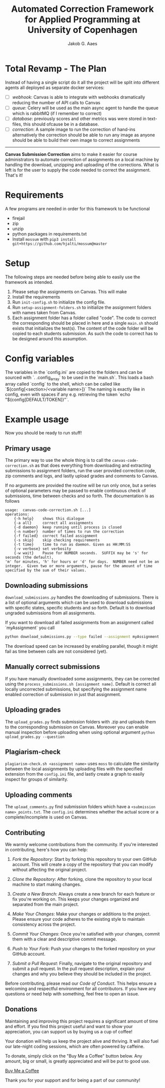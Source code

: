 #+TITLE: Automated Correction Framework for Applied Programming at University of Copenhagen
#+AUTHOR: Jakob G. Aaes
#+EMAIL: (concat "jakob1379" at-sign "gmail.com")
#+OPTIONS: toc:2

* Total Revamp - The Plan

Instead of having a single script do it all the project will be split into different agents all deployed as separate docker services:
 - [ ] /webhook/: Canvas is able to integrate with webhooks dramatically reducing the number of API calls to Canvas
 - [ ] /queue/: Celery will be used as the main async agent to handle the queue which is rabbitMQ (if I remember to correct)
 - [ ] /database/: previously scores and other metrics was were stored in text-files, this should ofcause be in a database.
 - [ ] /correction/: A sample image to run the correction of hand-ins alternatively the correction should be able to run any image as anyone should be able to build their own image to correct assignments

-----

*Canvas Submission Correction* aims to make it easier for course administrators to automate correction of assignments on a local machine by handling the download, unzipping and uploading of the corrections. What is left is for the user to supply the code needed to correct the assignment. That's it!


* Requirements
  A few programs are needed in order for this framework to be functional
  - firejail
  - zip
  - unzip
  - python packages in requirements.txt
  - Install =mossum= with ~pip3 install git+https://github.com/hjalti/mossum@master~

* Setup
  The following steps are needed before being able to easily use the framework as intended.
  1. Please setup the assignments on Canvas. This will make
  2. Install the requirements
  3. Run ~init-config.sh~ to initialize the config file.
  4. Run ~setup-assignment-folders.sh~ to initialize the assignment folders with names taken from Canvas.
  5. Each assignment folder has a folder called "code". The code to correct the corresponding should be placed in here and a single ~main.sh~ should exists that initializes the test(s). The content of the code folder will be copied to each students submission. As such the code to correct has to be designed around this assumption.

* Config variables
  The variables in the `config.ini` are copied to the folders and can be sourced with `. .config_array` to be used in the `main.sh`. This loads a bash array called `config` to the shell, which can be called like `${config[<section>/<variable name>]}` The naming is exactly like in config, even with spaces if any e.g. retrieving the token `echo "${config[DEFAULT/TOKEN]}"`.

* Example usage
  Now you should be ready to run stuff!
** Primary usage
   The primary way to use the whole thing is to call the ~canvas-code-correction.sh~ as that does everything from downloading and extracting submissions to assignment folders, run the user provided correction code, zip comments and logs, and lastly upload grades and comments to Canvas.

   If no arguments are provided the routine will be run only once, but a series of optional parameters may be passed to enable continuous check of submissions, time between checks and so forth. The documentation is as follows
   #+BEGIN_SRC
usage:  canvas-code-correction.sh [...]
operations:
    {-h help}    shows this dialogue
    {-a all}     correct all assignments
    {-d daemon}  keep running until process is closed
    {-n number}  number of times to run the correction
    {-f failed}  correct failed assignment
    {-s skip}    skip checking requirements
    {-t time}    time to run as daemon. Given as HH:MM:SS
    {-v verbose} set verbosity
    {-w wait}    Pause for NUMBER seconds.  SUFFIX may be 's' for seconds (the default),
'm' for minutes, 'h' for hours or 'd' for days.  NUMBER need not be an
integer.  Given two or more arguments, pause for the amount of time
specified by the sum of their values.
#+END_SRC

** Downloading submissions
   ~download_submissions.py~ handles the downloading of submissions. There is a list of optional arguments which can be used to download submissions with specific states, specific students and so forth. Default is to download ungraded submissions from all assignments.

   If you want to download all failed assignments from an assignment called `myAssignment` you call
   #+BEGIN_SRC sh
   python download_submissions.py --type failed --assignment myAssignment
   #+END_SRC
   The download speed can be increased by enabling parallel, though it might fail as time between calls are not considered (yet).
** Manually correct submissions
   If you have manually downloaded some assignments, they can be corrected using the ~process_submissions.sh [assignment name]~. Default is correct all locally uncorrected submissions, but specifying the assignment name enabled correction of submission in just that assignment.
** Uploading grades
   The ~upload_grades.py~ finds submission folders with .zip and uploads them to the corresponding submission on Canvas. Moreover you can enable manual inspection before uploading when using optional argument ~python upload_grades.py --question~
** Plagiarism-check
   ~plagiarism-check.sh <assignment name>~ uses =moss= to calculate the similarity between the local assignments by uploading files with the specified extension from the =config.ini= file, and lastly create a graph to easily inspect for groups of similarity.
** Uploading comments
   The ~upload_comments.py~ find submission folders which have a =<submission name>_points.txt=. The =config.ini= determines whether the actual score or a complete/incomplete is used on Canvas.

** Contributing

We warmly welcome contributions from the community. If you're interested in contributing, here's how you can help:

1. /Fork the Repository/: Start by forking this repository to your own GitHub account. This will create a copy of the repository that you can modify without affecting the original project.

2. /Clone the Repository/: After forking, clone the repository to your local machine to start making changes.

3. /Create a New Branch/: Always create a new branch for each feature or fix you're working on. This keeps your changes organized and separated from the main project.

4. /Make Your Changes/: Make your changes or additions to the project. Please ensure your code adheres to the existing style to maintain consistency across the project.

5. /Commit Your Changes/: Once you're satisfied with your changes, commit them with a clear and descriptive commit message.

6. /Push to Your Fork/: Push your changes to the forked repository on your GitHub account.

7. /Submit a Pull Request/: Finally, navigate to the original repository and submit a pull request. In the pull request description, explain your changes and why you believe they should be included in the project.

Before contributing, please read our [[LINK_TO_CODE_OF_CONDUCT][Code of Conduct]]. This helps ensure a welcoming and respectful environment for all contributors. If you have any questions or need help with something, feel free to open an issue.

** Donations

Maintaining and improving this project requires a significant amount of time and effort. If you find this project useful and want to show your appreciation, you can support us by buying us a cup of coffee!

Your donation will help us keep the project alive and thriving. It will also fuel our late-night coding sessions, which are often powered by caffeine.

To donate, simply click on the "Buy Me a Coffee" button below. Any amount, big or small, is greatly appreciated and will be put to good use.

[[https://ko-fi.com/jakob1379][Buy Me a Coffee]]

Thank you for your support and for being a part of our community!
